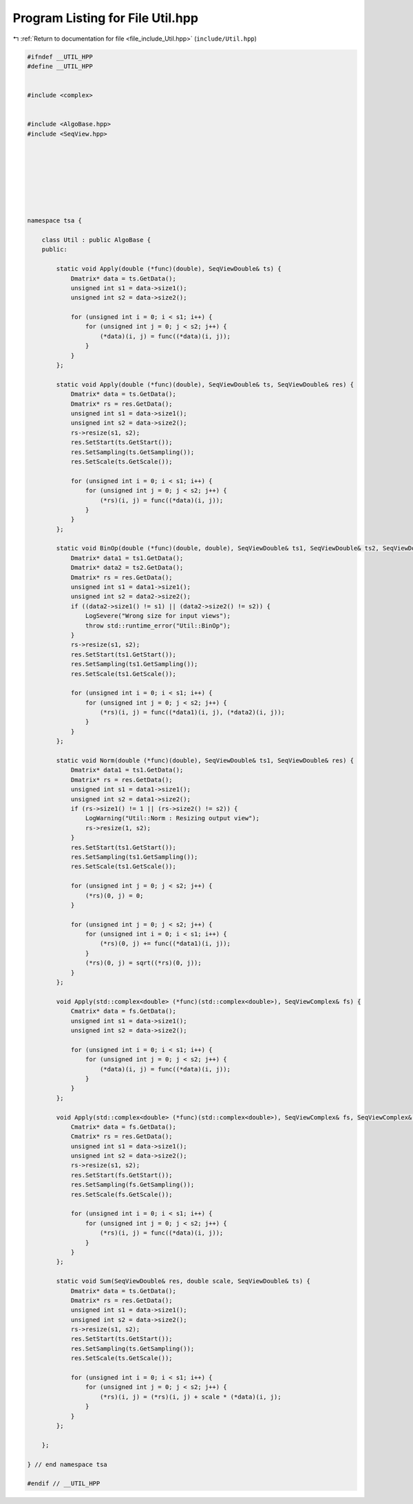 
.. _program_listing_file_include_Util.hpp:

Program Listing for File Util.hpp
=================================

|exhale_lsh| :ref:`Return to documentation for file <file_include_Util.hpp>` (``include/Util.hpp``)

.. |exhale_lsh| unicode:: U+021B0 .. UPWARDS ARROW WITH TIP LEFTWARDS

.. code-block:: none

   #ifndef __UTIL_HPP
   #define __UTIL_HPP
   
   
   #include <complex>
   
   
   #include <AlgoBase.hpp>
   #include <SeqView.hpp>
   
   
   
   
   
   
   
   
   namespace tsa {
   
       class Util : public AlgoBase {
       public:
   
           static void Apply(double (*func)(double), SeqViewDouble& ts) {
               Dmatrix* data = ts.GetData();
               unsigned int s1 = data->size1();
               unsigned int s2 = data->size2();
   
               for (unsigned int i = 0; i < s1; i++) {
                   for (unsigned int j = 0; j < s2; j++) {
                       (*data)(i, j) = func((*data)(i, j));
                   }
               }
           };
   
           static void Apply(double (*func)(double), SeqViewDouble& ts, SeqViewDouble& res) {
               Dmatrix* data = ts.GetData();
               Dmatrix* rs = res.GetData();
               unsigned int s1 = data->size1();
               unsigned int s2 = data->size2();
               rs->resize(s1, s2);
               res.SetStart(ts.GetStart());
               res.SetSampling(ts.GetSampling());
               res.SetScale(ts.GetScale());
   
               for (unsigned int i = 0; i < s1; i++) {
                   for (unsigned int j = 0; j < s2; j++) {
                       (*rs)(i, j) = func((*data)(i, j));
                   }
               }
           };
   
           static void BinOp(double (*func)(double, double), SeqViewDouble& ts1, SeqViewDouble& ts2, SeqViewDouble& res) {
               Dmatrix* data1 = ts1.GetData();
               Dmatrix* data2 = ts2.GetData();
               Dmatrix* rs = res.GetData();
               unsigned int s1 = data1->size1();
               unsigned int s2 = data2->size2();
               if ((data2->size1() != s1) || (data2->size2() != s2)) {
                   LogSevere("Wrong size for input views");
                   throw std::runtime_error("Util::BinOp");
               }
               rs->resize(s1, s2);
               res.SetStart(ts1.GetStart());
               res.SetSampling(ts1.GetSampling());
               res.SetScale(ts1.GetScale());
   
               for (unsigned int i = 0; i < s1; i++) {
                   for (unsigned int j = 0; j < s2; j++) {
                       (*rs)(i, j) = func((*data1)(i, j), (*data2)(i, j));
                   }
               }
           };
   
           static void Norm(double (*func)(double), SeqViewDouble& ts1, SeqViewDouble& res) {
               Dmatrix* data1 = ts1.GetData();
               Dmatrix* rs = res.GetData();
               unsigned int s1 = data1->size1();
               unsigned int s2 = data1->size2();
               if (rs->size1() != 1 || (rs->size2() != s2)) {
                   LogWarning("Util::Norm : Resizing output view");
                   rs->resize(1, s2);
               }
               res.SetStart(ts1.GetStart());
               res.SetSampling(ts1.GetSampling());
               res.SetScale(ts1.GetScale());
   
               for (unsigned int j = 0; j < s2; j++) {
                   (*rs)(0, j) = 0;
               }
   
               for (unsigned int j = 0; j < s2; j++) {
                   for (unsigned int i = 0; i < s1; i++) {
                       (*rs)(0, j) += func((*data1)(i, j));
                   }
                   (*rs)(0, j) = sqrt((*rs)(0, j));
               }
           };
   
           void Apply(std::complex<double> (*func)(std::complex<double>), SeqViewComplex& fs) {
               Cmatrix* data = fs.GetData();
               unsigned int s1 = data->size1();
               unsigned int s2 = data->size2();
   
               for (unsigned int i = 0; i < s1; i++) {
                   for (unsigned int j = 0; j < s2; j++) {
                       (*data)(i, j) = func((*data)(i, j));
                   }
               }
           };
   
           void Apply(std::complex<double> (*func)(std::complex<double>), SeqViewComplex& fs, SeqViewComplex& res) {
               Cmatrix* data = fs.GetData();
               Cmatrix* rs = res.GetData();
               unsigned int s1 = data->size1();
               unsigned int s2 = data->size2();
               rs->resize(s1, s2);
               res.SetStart(fs.GetStart());
               res.SetSampling(fs.GetSampling());
               res.SetScale(fs.GetScale());
   
               for (unsigned int i = 0; i < s1; i++) {
                   for (unsigned int j = 0; j < s2; j++) {
                       (*rs)(i, j) = func((*data)(i, j));
                   }
               }
           };
   
           static void Sum(SeqViewDouble& res, double scale, SeqViewDouble& ts) {
               Dmatrix* data = ts.GetData();
               Dmatrix* rs = res.GetData();
               unsigned int s1 = data->size1();
               unsigned int s2 = data->size2();
               rs->resize(s1, s2);
               res.SetStart(ts.GetStart());
               res.SetSampling(ts.GetSampling());
               res.SetScale(ts.GetScale());
   
               for (unsigned int i = 0; i < s1; i++) {
                   for (unsigned int j = 0; j < s2; j++) {
                       (*rs)(i, j) = (*rs)(i, j) + scale * (*data)(i, j);
                   }
               }
           };
   
       };
   
   } // end namespace tsa
   
   #endif // __UTIL_HPP
